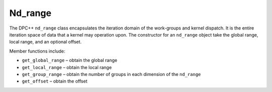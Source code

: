.. _nd_range:

Nd_range
========


The DPC++ ``nd_range`` class encapsulates the iteration domain of the
work-groups and kernel dispatch. It is the entire iteration space of
data that a kernel may operation upon. The constructor for an
``nd_range`` object take the global range, local range, and an optional
offset.


Member functions include:


-  ``get_global_range`` – obtain the global range
-  ``get_local_range`` – obtain the local range
-  ``get_group_range`` – obtain the number of groups in each dimension
   of the ``nd_range``
-  ``get_offset`` – obtain the offset

